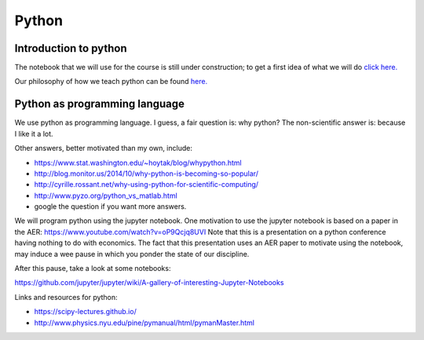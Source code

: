 Python
======

.. _python:

Introduction to python
----------------------

The notebook that we will use for the course is still under construction; to get a first idea of what we will do `click here. <https://janboone.github.io/python_economics/economics.html>`_

Our philosophy of how we teach python can be found `here. <https://janboone.github.io/applied-economics/_downloads/teaching_python.html>`_


Python as programming language
------------------------------

We use python as programming language. I guess, a fair question is:
why python? The non-scientific answer is: because I like it a lot.

Other answers, better motivated than my own, include:

* `<https://www.stat.washington.edu/~hoytak/blog/whypython.html>`_
* `<http://blog.monitor.us/2014/10/why-python-is-becoming-so-popular/>`_
* `<http://cyrille.rossant.net/why-using-python-for-scientific-computing/>`_
* `<http://www.pyzo.org/python_vs_matlab.html>`_
* google the question if you want more answers.

We will program python using the jupyter notebook.
One motivation to use the jupyter notebook is based on a paper in the AER: https://www.youtube.com/watch?v=oP9Qcjq8UVI
Note that this is a presentation on a python conference having nothing to do with
economics. The fact that this presentation uses an AER paper to
motivate using the notebook, may induce a wee pause in which you
ponder the state of our discipline.

After this pause, take a look at some notebooks:

`<https://github.com/jupyter/jupyter/wiki/A-gallery-of-interesting-Jupyter-Notebooks>`_


Links and resources for python:

* `<https://scipy-lectures.github.io/>`_
* `<http://www.physics.nyu.edu/pine/pymanual/html/pymanMaster.html>`_



.. ipython nbconvert Intro_to_python_for_economists-presentation.ipynb --to slides --post serve
